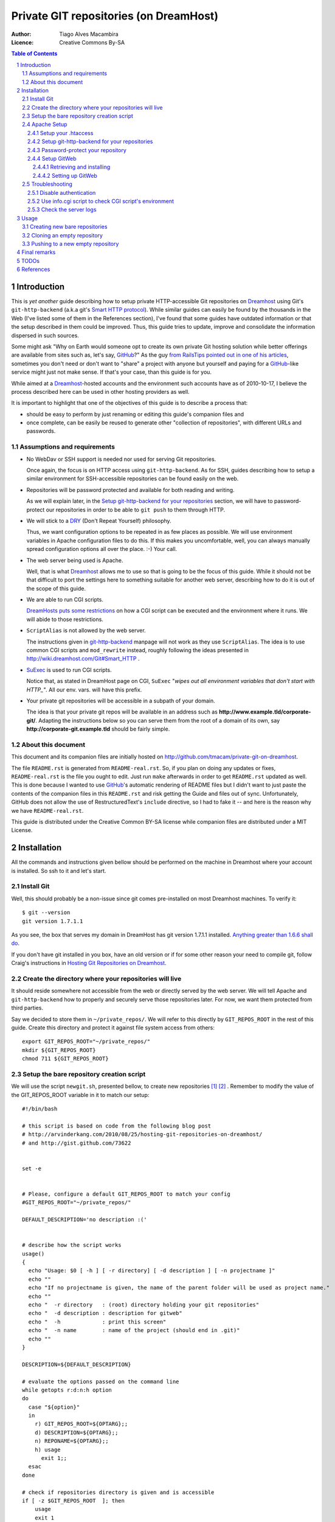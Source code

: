 

=======================================
Private GIT repositories (on DreamHost)
=======================================

:Author: Tiago Alves Macambira
:Licence: Creative Commons By-SA


.. contents:: Table of Contents



Introduction
============

This is *yet another* guide describing how to setup private
HTTP-accessible Git repositories on Dreamhost_ using Git's
``git-http-backend`` (a.k.a git's `Smart HTTP protocol`__). While
similar guides can easily be found by the thousands in the Web (I've
listed some of them in the References section), I've found that some
guides have outdated information or that the setup described in
them could be improved. Thus, this guide tries to update, improve and
consolidate the information dispersed in such sources.

__ GitSmartHTTP_

Some might ask "Why on Earth would someone opt to create its own
private Git hosting solution while better offerings are available from
sites such as, let's say, GitHub_?" As the guy `from RailsTips
pointed out in one of his articles`__, sometimes you don't need or
don't want to "share" a project with anyone but yourself and
paying for a GitHub_-like service might just not make sense.  If
that's your case, than this guide is for you.

__ RailsTipsArticle_

While aimed at a Dreamhost_-hosted accounts and the environment such
accounts have as of 2010-10-17, I believe the process described here
can be used in other hosting providers as well.


It is important to highlight that one of the objectives of this guide
is to describe a process that:

* should be easy to perform by just renaming or editing this guide's
  companion files and
* once complete, can be easily be reused to generate other "collection
  of repositories", with different URLs and passwords.


Assumptions and requirements
----------------------------

* No WebDav or SSH support is needed nor used for serving Git repositories.
  
  Once again, the focus is on HTTP access using
  ``git-http-backend``. As for SSH, guides describing how to setup a
  similar environment for SSH-accessible repositories can be found
  easily on the web.

* Repositories will be password protected and available for both
  reading and writing.

  As we will explain later, in the `Setup git-http-backend for your
  repositories`_ section, we will have to password-protect our
  repositories in order to be able to ``git push`` to them through HTTP.

* We will stick to a DRY_ (Don't Repeat Yourself) philosophy.

  Thus, we want configuration options to be repeated in as few places
  as possible. We will use environment variables in Apache
  configuration files to do this. If this makes you uncomfortable,
  well, you can always manually spread configuration options all over
  the place. :-) Your call.


* The web server being used is Apache.

  Well, that is what Dreamhost_ allows me to use so that is going to
  be the focus of this guide. While it should not be that difficult to
  port the settings here to something suitable for another web server,
  describing how to do it is out of the scope of this guide.

* We are able to run CGI scripts.

  `DreamHosts puts some restrictions`__
  on how a CGI script can be executed and the environment where it
  runs. We will abide to those restrictions.

__ DreamHostWikiCGI_

* ``ScriptAlias`` is not allowed by the web server.

  The instructions given in git-http-backend_ manpage will not work as
  they use ``ScriptAlias``. The idea is to use common CGI scripts and
  ``mod_rewrite`` instead, roughly following the ideas presented in
  http://wiki.dreamhost.com/Git#Smart_HTTP .

* SuExec_ is used to run CGI scripts.

  Notice that, as stated in DreamHost page on CGI, ``SuExec`` "*wipes out all
  environment variables that don't start with HTTP\_"*. All our
  env. vars. will have this prefix.

* Your private git repositories will be accessible in a subpath of your
  domain.

  The idea is that your private git repos will be available in an
  address such as **http://www.example.tld/corporate-git/**. Adapting
  the instructions below so you can serve them from the root of a
  domain of its own, say **http://corporate-git.example.tld** should
  be fairly simple.

About this document
-------------------

This document and its companion files are initially hosted on
http://github.com/tmacam/private-git-on-dreamhost.

The file ``README.rst`` is generated from ``README-real.rst``.  So, if
you plan on doing any updates or fixes, ``README-real.rst`` is the
file you ought to edit. Just run ``make`` afterwards in order to get
``README.rst`` updated as well. This is done because I wanted to use
GitHub_'s automatic rendering of README files but I didn't want to
just paste the contents of the companion files in this ``README.rst``
and risk getting the Guide and files out of sync.  Unfortunately,
GitHub does not allow the use of RestructuredText's ``include``
directive, so I had to fake it -- and here is the reason why we have
``README-real.rst``.

This guide is distributed under the Creative Common BY-SA license while
companion files are distributed under a MIT License.


Installation
============

All the commands and instructions given bellow should be performed on
the machine in Dreamhost where your account is installed. So ssh to it
and let's start.

Install Git
-----------

Well, this should probably be a non-issue since git comes
pre-installed on most Dreamhost machines. To verify it::

    $ git --version
    git version 1.7.1.1

As you see, the box that serves my domain in DreamHost has git version
1.7.1.1 installed. `Anything greater than 1.6.6 shall do`__.

__ GitSmartHTTP_



If you don't have git installed in you box, have an old version or if
for some other reason your need to compile git, follow Craig's instructions in
|CraigJolicoerArticle|_.



Create the directory where your repositories will live
------------------------------------------------------


It should reside somewhere not accessible from the web or directly
served by the web server. We will tell Apache and ``git-http-backend``
how to properly and securely serve those repositories later. For now,
we want them protected from third parties.

Say we decided to store them in ``~/private_repos/``. We will refer to
this directly by ``GIT_REPOS_ROOT`` in the rest of this guide. Create
this directory and protect it against file system access from others::

    export GIT_REPOS_ROOT="~/private_repos/"
    mkdir ${GIT_REPOS_ROOT}
    chmod 711 ${GIT_REPOS_ROOT}


Setup the bare repository creation script
-----------------------------------------



We will use the script ``newgit.sh``, presented bellow, to create new
repositories [1]_ [2]_ . Remember to modify
the value of the GIT_REPOS_ROOT variable in it to match our setup:

::


    #!/bin/bash
    
    # this script is based on code from the following blog post
    # http://arvinderkang.com/2010/08/25/hosting-git-repositories-on-dreamhost/
    # and http://gist.github.com/73622
    
    
    set -e
    
    
    # Please, configure a default GIT_REPOS_ROOT to match your config
    #GIT_REPOS_ROOT="~/private_repos/"
    
    DEFAULT_DESCRIPTION='no description :('
    
    
    # describe how the script works
    usage()
    {
      echo "Usage: $0 [ -h ] [ -r directory] [ -d description ] [ -n projectname ]"
      echo ""
      echo "If no projectname is given, the name of the parent folder will be used as project name."
      echo ""
      echo "  -r directory   : (root) directory holding your git repositories"
      echo "  -d description : description for gitweb"
      echo "  -h             : print this screen"
      echo "  -n name        : name of the project (should end in .git)"
      echo ""
    }
    
    DESCRIPTION=${DEFAULT_DESCRIPTION}
    
    # evaluate the options passed on the command line
    while getopts r:d:n:h option
    do
      case "${option}"
      in
        r) GIT_REPOS_ROOT=${OPTARG};;
        d) DESCRIPTION=${OPTARG};;
        n) REPONAME=${OPTARG};;
        h) usage
          exit 1;;
      esac
    done
    
    # check if repositories directory is given and is accessible
    if [ -z $GIT_REPOS_ROOT  ]; then
    	usage
    	exit 1
    fi
    if ! [ -d $GIT_REPOS_ROOT  ]; then
    	echo "ERROR: '${GIT_REPOS_ROOT}' is not a directory"
    	echo ""
    	usage
    	exit 1
    fi
    
    
    # check if name of repository is given. if not, use folder name
    if [ -z $REPONAME ]; then
      REPONAME=$(basename $PWD)
    fi
    
    # Add .git at and if needed
    if ! ( echo $REPONAME | grep -q '\.git$'); then
      REPONAME="${REPONAME}.git"
    fi
    
    
    #
    # Ready to go
    #
    
    
    REP_DIR="${GIT_REPOS_ROOT}/${REPONAME}"
    mkdir ${REP_DIR}
    pushd ${REP_DIR}
    git --bare init
    git --bare update-server-info
    cp hooks/post-update.sample hooks/post-update
    chmod a+x hooks/post-update
    echo $DESCRIPTION > description
    # This mark the repository as exportable.
    # For more info refer to git-http-backend manpage
    touch git-daemon-export-ok
    popd
    exit 0

Move or copy this file to an appropriate path (say, your home
directory would be fine) and turn it into an executable::

    chmod u+x ~/newgit.sh

.. [1] This script is based in http://gist.github.com/73622

.. [2] Other guides prefer to use something similar wrapped as a Bash
       function but I'd rather have it as a script


Apache Setup
------------

Now, let's configure Apache to securely serve those repositories.


Setup your .htaccess
~~~~~~~~~~~~~~~~~~~~

As we stated in `Assumptions and requirements`_, we want to serve our files from
**http://www.example.tld/corporate-git/**. So, go to the directory
holding your domain files (``~/www.example.tld``, in our example),
create a ``corporate-git`` directory in it if it doesn't exist yet and create
a ``.htaccess`` file in it::

    cd ~/www.example.tld
    mkdir corporate-git
    cd corporate-git
    export GIT_WEB_DIR=`pwd` # we will use it in later steps
    touch .htaccess
    chmod 644 .htaccess


Now, edit this ``.htaccess`` contents to match the text presented
bellow or just copy the contents of the file ``model-htaccess`` into
it and adapt it to match your config:


::


    Options +Indexes
    
    # GIT BEGIN ###########################################################
    
    SetEnv HTTP_GIT_PROJECT_ROOT /home/user/private_repos/
    SetEnv HTTP_GITWEB_CONFIG /home/user/private_repos/gitweb_config.perl
    
    
    RewriteEngine On
    DirectoryIndex  gitweb_wrapper.cgi
    # The following two rules can be used instead of DirectoryIndex
    #RewriteRule ^$  gitweb_wrapper.cgi/ [L,E=SCRIPT_URL:/$1]
    #RewriteRule ^([?].*)$ gitweb_wrapper.cgi/ [L,E=SCRIPT_URL:/$1]
    
    # Everything else that is not a file is forwarded to git-http-backend
    RewriteCond %{REQUEST_FILENAME} !-f
    RewriteRule ^([^?].+)$ git-http-backend-private.cgi/$1
    
    
    # GIT END ############################################################
    
    # AUTHENTICATION BEGIN ###############################################
    AuthType Digest
    AuthName "Private Git Repository Access"
    # UNCOMMENT THE LINE BELLOW FOR BETTER PERFORMANCE
    # AuthDigestDomain /corporate-git/
    AuthUserFile /home/user/private_repos/.htpasswd
    Require valid-user
    # AUTHENTICATION END  ################################################

For now we will focus on the area between the ``# GIT BEGIN`` and ``#
GIT END`` blocks.  Modify ``HTTP_GIT_PROJECT_ROOT`` to match you setup:
it should point to the **full path** where you store your private
repositories. Just expand the value of ``GIT_REPOS_ROOT`` to get this
information::

    $ (cd ${GIT_REPOS_ROOT}; pwd)
    /home/user/private_repos/

So, in our example, ``HTTP_GIT_PROJECT_ROOT`` value should be set to
``/home/user/private_repos/``, as presented in the example above.

Setup git-http-backend for your repositories
~~~~~~~~~~~~~~~~~~~~~~~~~~~~~~~~~~~~~~~~~~~~

Not we will create a CGI script that will invoke
``git-http-backend``. In your ``.htaccess`` this script is referred as
``git-http-backend-private.cgi``. Create it in the same directory
where your ``.htaccess`` is by coping the one that comes with this guide
to that directory or by creating an empty file with the following
contents:

::


    #!/bin/sh
    export GIT_HTTP_EXPORT_ALL=1
    export GIT_PROJECT_ROOT=${HTTP_GIT_PROJECT_ROOT:?HTTP_GIT_PROJECT_ROOT env. variable not set. Aborting.}
    /usr/lib/git-core/git-http-backend

Turn it into an executable file::

    chmod 755 git-http-backend-private.cgi


.. attention::
    You may need to update the path to ``git-http-backend`` executable
    if git was installed in a non-default location.

And that's it. No need to setup anything: all the settings this
scripts are passed to it through environment variables set by Apache
and defined in the ``.htaccess`` file.

From this point on you should be able to create repositories from the
command line and
access them through HTTP, but they will be
**read-only**. As stated in git-http-backend_ manpage, "*by default,
only the ``upload-pack`` service is enabled, which serves git ``fetch-pack``
and git ls-remote clients, which are invoked from ``git fetch``, ``git pull``,
and ``git clone``*". For **write access**, i.e., to be able to perform a
``git push``, the ``receive-pack`` service is needed, and it **is only
enabled when the client is authenticated**.


Password-protect your repository
~~~~~~~~~~~~~~~~~~~~~~~~~~~~~~~~

We are almost set. Let's configure password protection for this whole
thing.  We will focus on the latter part of your ``.htaccess``, the one
between ``# AUTHENTICATION BEGIN`` and ``# AUTHENTICATION END`` that we
reproduce bellow::

    # AUTHENTICATION BEGIN ########################
    AuthType Digest
    AuthName "Private Git Repository Access"
    AuthUserFile /home/user/private_repos/.htpasswd
    Require valid-user
    # AUTHENTICATION END  #########################

You will have to create the password file pointed by ``AuthUserFile``
and use the ``htdigest`` tool to add a user to this file ::

    touch /home/user/private_repos/.htpasswd
    htdigest /home/user/private_repos/.htpasswd "Private Git Repository Access" username


You will be prompted for a password. And that's it.


Notice:

* we are using `Digest Authentication
  <http://httpd.apache.org/docs/2.2/mod/mod_auth_digest.html#using>`_. It
  is supposed to be more secure than plain authentication.
* The password file should be keep in a place not directly accessible
  from the web. Ideally it should not even be placed in the directory
  to be served by ``git-http-backend`` but I'm lazy and I hope this
  will be enough. :) 
* If you update the value of the ``AuthName`` setting you **must**
  also change the |2nd|. parameter passed to ``htdigest``, i.e., the
  *Realm*, as `they must match
  <http://www.freebsdwiki.net/index.php/Apache,_Digest_Authentication>`_!
  Odd, I know. But that's the way it is.


Setup GitWeb
~~~~~~~~~~~~

If you followed this guide up to this point than you are able to use
your repositories with git with no major issues. But you will not be
able to browse them with a web browser, retrieve the list of
repositories you have, see diffs, commit messages nor nothing like
that. To make things better, let's install GitWeb, another CGI
interface that will provide a web interface that allows to do all
those things I just said you couldn't.

.. note::
   Most of the content in this section comes from  Kang's |KangArticle|_.


Retrieving and installing
+++++++++++++++++++++++++

GitWeb comes in the same source package as git itself. Unfortunately,
Dreamhost doesn't install it by default so we will have to install it
manually ourselves. Do your remember what is your git version? No?
Find it all::

    git --version

Go to `git homepage`_ and download the corresponding source
package. In my example, in which my git version is 1.7.1.1, I would
need to grab the ``git-1.7.1.1.tar.gz`` source package::

    cd ~ # Yep, we will download it in our home directory
    wget http://www.kernel.org/pub/software/scm/git/git-1.7.1.1.tar.gz

Unpack it, build GitWeb::

    tar zxvf git-1.7.1.1.tar.gz
    cd git-1.7.1.1
    make prefix=/usr/bin gitweb
    rm gitweb/gitweb.perl # we won't need it

We will install it into ``~/gitweb/``::

   export GITWEB_INSTALL_DIR="~/gitweb"
   cp -r gitweb ${GITWEB_INSTALL_DIR}

We are almost there.


Setting up GitWeb
+++++++++++++++++

Now, copy all the GitWeb's media files into the directory
where your ``.htaccess`` is::

    cp ${GITWEB_INSTALL_DIR}/*.{css,png,js} ${GIT_WEB_DIR}
    # in this example, GIT_WEB_DIR points
    # to ~/www.example.tld/corporate-git

Get back to where your ``.htaccess`` file is
(i.e. ``GIT_WEB_DIR``). We will create a wrapper CGI for
GitWeb. Just copy ``gitweb_wrapper.cgi`` or create an empty file with
the contents bellow:

::


    #!/bin/bash
    export GITWEB_CONFIG=${HTTP_GITWEB_CONFIG:?HTTP_GITWEB_CONFIG env. variable not set. Aborting.}
    export GIT_PROJECT_ROOT=${HTTP_GIT_PROJECT_ROOT:?HTTP_GIT_PROJECT_ROOT env. variable not set. Aborting.}
    
    # Replace "/home/user/gitweb/" for the correct path to where
    # gitweb.cgi was installed.
    
    /home/user/gitweb/gitweb.cgi

Turn it into an executable file::

    chmod 755 gitweb_wrapper.cgi


.. attention::
   Remember to to update this file by replacing ``/home/user/gitweb``
   to match gitweb's install location, i.e., to match the contents
   of ``${GIT_WEB_DIR}``.

Once again, we are using settings stored in ``.htaccess`` file and
passing them to a script using environment variables set by Apache. In
this case, we are informing the wrapper script where our repositories
are with ``HTTP_GIT_PROJECT_ROOT``, and informing it where GitWeb
configuration file is with ``HTTP_GITWEB_CONFIG``. The wrapper script,
in turn, will forward these informations to both GitWeb and to its
config file.

Now, let's create GitWeb configuration file. Just
copy ``gitweb_config.perl`` provided with this guide to
``${GIT_REPOS_ROOT}/gitweb_config.perl`` or create an empty file in
that path location with the following contents:

::


    # where is the git binary?
    $GIT = "/usr/bin/git";
    # where are our git project repositories?
    $projectroot = $ENV{'GIT_PROJECT_ROOT'};
    # what do we call our projects in the gitweb UI?
    $home_link_str = "My Git Projects";
    #  where are the files we need for gitweb to display?
    @stylesheets = ("gitweb.css");
    $logo = "git-logo.png";
    $favicon = "/favicon.png";
    # what do we call this site?
    $site_name = "My Personal Git Repositories";

You can customize it a little bit, if you want, but the most important
setting, ``$projectroot``, is set to match the value of
``HTTP_GIT_PROJECT_ROOT``, a env. var. set by Apache.

Notice that this file, ``gitweb_config.perl`` is stored in the same
directory where your repositories are, in ``${GIT_REPOS_ROOT}``. If,
for some reason, you prefer to store it elsewhere, you will have to
update this information in the ``.htaccess`` file.

    

Troubleshooting
---------------

So, something is not working as expected?

Disable authentication
~~~~~~~~~~~~~~~~~~~~~~

Comment out the authentication code. This will ease your "debugging"
process.

Remember to uncomment it later.

Use info.cgi script to check CGI script's environment
~~~~~~~~~~~~~~~~~~~~~~~~~~~~~~~~~~~~~~~~~~~~~~~~~~~~~

A nice way to check if there is something really wrong with your setup
is to use the ``info.cgi``, whose code is presented bellow. This
script is only a minor modification to the one presented in `Dreamhost
wiki page on CGI`__ and allows your to do verify if you are able to
execute CGI scrips and what settings Apache is passing to the other
CGI scripts we use here.

::


    #!/bin/sh
    
    # disable filename globbing
    set -f
    
    echo "Content-type: text/plain; charset=iso-8859-1"
    echo
    
    echo CGI/1.0 test script report:
    echo
    
    echo argc is $#. argv is "$*".
    echo
    
    echo SERVER_SOFTWARE = $SERVER_SOFTWARE
    echo SERVER_NAME = $SERVER_NAME
    echo GATEWAY_INTERFACE = $GATEWAY_INTERFACE
    echo SERVER_PROTOCOL = $SERVER_PROTOCOL
    echo SERVER_PORT = $SERVER_PORT
    echo REQUEST_METHOD = $REQUEST_METHOD
    echo HTTP_ACCEPT = "$HTTP_ACCEPT"
    echo PATH_INFO = "$PATH_INFO"
    echo PATH_TRANSLATED = "$PATH_TRANSLATED"
    echo SCRIPT_NAME = "$SCRIPT_NAME"
    echo QUERY_STRING = "$QUERY_STRING"
    echo REMOTE_HOST = $REMOTE_HOST
    echo REMOTE_ADDR = $REMOTE_ADDR
    echo REMOTE_USER = $REMOTE_USER
    echo AUTH_TYPE = $AUTH_TYPE
    echo CONTENT_TYPE = $CONTENT_TYPE
    echo CONTENT_LENGTH = $CONTENT_LENGTH
    echo ""
    echo HTTP_GIT_PROJECT_ROOT = $HTTP_GIT_PROJECT_ROOT
    echo HTTP_GITWEB_CONFIG = $HTTP_GITWEB_CONFIG
    
    exit 0
    

Copy it to ``GIT_WEB_DIR``, turn it into an executable script
(``chmod 755 ...``) and point your browser to it ( That would be
``http://www.example.tld/corporate-git/`` in our example).


__ DreamHostWikiCGI_

Check the server logs
~~~~~~~~~~~~~~~~~~~~~

We are listing this as a last step but that's probably the fist place
where you should have looked for clues: your server logs. 


For example::

    [Mon Oct 25 18:30:28 2010] [error] [client 150.164.3.192] Service not enabled: 'receive-pack'

This message says that 'receive-pack' was not enable -- probably
because you are trying to push to a repository and authentication was
disabled. As we explained in `Setup git-http-backend for your
repositories`_, you **must** use authentication to be able to write
(*push*) to repositories using git-http-backend.


This one should be pretty obvious::

    Digest: user username: password mismatch: /corporate-git/test.git/info/refs

And so on... 



Usage
=====

So everything is ready to use. How do you actually create and use
these new repositories?

Creating new bare repositories
------------------------------

In order to create a new repository, say ``toyproject.git``, all you
have to do is ssh into your Dreamhost account and::

    ~/newgit.sh -r ${GIT_REPOS_ROOT} -d "My first private repository" -n toyproject


That's it: your created and empty repository in you repository
collection. You can *clone* it if you want. 


Cloning an empty repository
---------------------------

So, you got a new pristine and empty repository. Let's *clone* it, shall we?::


    $ git clone http://username@www.example.tld/corporate-git/toyproject.git
    Initialized empty Git repository in /private/tmp/teste/.git/
    Password: 
    warning: You appear to have cloned an empty repository.


.. important::
    Have you noticed that we have a ``username@`` in the URL? This
    tells git that it must athenticate to the server before trying to
    access the git repository.
    
    In this example, we are acessing the
    repository with the crentials of the user ``username``, the one we
    setup in `Password-protect your repository`_. Modify it to match
    the user you created in that step.

But what if you already have a local repository and all you want is
push it and its history to the server?

Pushing to a new empty repository
---------------------------------

What you usually do is creating a local repository, adding file to it and committing this repository history to the new, empty and pristine repository in your web server::

    mkdir toyproject
    cd toyproject
    git init
    touch README
    git add README
    git commit -m 'first commit'
    git remote add origin http://username@www.example.tld/corporate-git/toyproject.git
    git push origin master
      
If you have an existing Git Repo, that's the procedure::

    cd existing_toyproject_git_repo
    git remote add origin http://username@www.example.tld/corporate-git/toyproject.git
    git push origin master
      
The above workflow follows what is presented in http://help.github.com/creating-a-repo/.



Final remarks
=============

If you need more than one collection of private repositories (say, one
for you and one to share privately with a group of coworkers), all you
need to do is:

 1. Create a directory for each of these collections.
 2. Create copies of ``newgit.sh``, one for each collection, and setup
    the value of GIT_REPOS_ROOT in each of them.
 3. Adapt each .htaccess accordingly.
 4. GitWeb: copy its files too.. Or just sym-link it from a pristine copy.
 

TODOs
=====

* Focus on reusability.
* Write the `Final remarks`_ section properly.


http://httpd.apache.org/docs/2.2/mod/mod_rewrite.html#rewritecond --
serve directly w/ apache if...

Adding project .description directly in the scripts



References
==========

* arvinderkang.com - |KangArticle|_
* craigjolicoeur.com - |CraigJolicoerArticle|_
* |RailsTipsArticle|_
* http://faves.eapen.in/guide-to-hosting-git-repositories-on-dreamhos
* http://gist.github.com/73622
* http://wiki.dreamhost.com/Git#Smart_HTTP
* http://arvinderkang.com/2010/08/25/hosting-git-repositories-on-dreamhost/
* git-http-backend_ manpage
* |GitSmartHTTP|_
* http://www.jedi.be/blog/2009/05/06/8-ways-to-share-your-git-repository/
* http://help.github.com/creating-a-repo/


.. _DreamHost: http://www.dreamhost.com
.. _GitHub: http://github.com
.. |RailsTipsArticle| replace:: Git'n Your Shared Host On
.. _RailsTipsArticle: http://railstips.org/blog/archives/2008/11/23/gitn-your-shared-host-on/
.. |CraigJolicoerArticle| replace:: Hosting Git Repositories on Dreamhost
.. _CraigJolicoerArticle: http://craigjolicoeur.com/blog/hosting-git-repositories-on-dreamhost
.. |KangArticle| replace:: Hosting Git repositories on Dreamhost
.. _KangArticle: http://arvinderkang.com/2010/08/25/hosting-git-repositories-on-dreamhost/
.. _SuExec: http://wiki.dreamhost.com/Suexec
.. _DRY: http://en.wikipedia.org/wiki/Don't_repeat_yourself
.. _git-http-backend: http://www.kernel.org/pub/software/scm/git/docs/git-http-backend.html
.. |GitSmartHTTP| replace:: Pro Git - Smart HTTP Transport
.. _GitSmartHTTP: http://progit.org/2010/03/04/smart-http.html
.. _Git homepage: http://git-scm.com/
.. _DreamHostWikiCGI: http://wiki.dreamhost.com/CGI
.. |2nd| replace:: 2\ :sup:`nd`
.. 
   .. target-notes::


.. sectnum::

